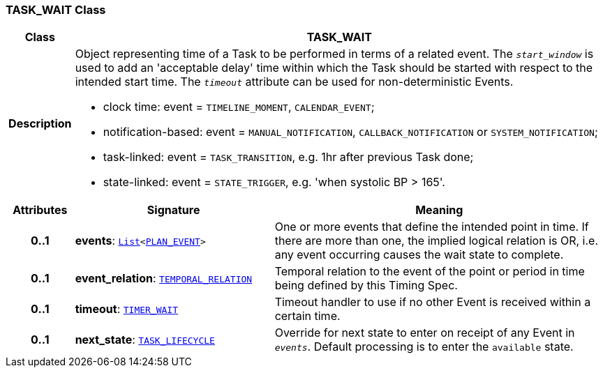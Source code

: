 === TASK_WAIT Class

[cols="^1,3,5"]
|===
h|*Class*
2+^h|*TASK_WAIT*

h|*Description*
2+a|Object representing time of a Task to be performed in terms of a related event. The `_start_window_` is used to add an 'acceptable delay' time within which the Task should be started with respect to the intended start time. The `_timeout_` attribute can be used for non-deterministic Events.

* clock time: event = `TIMELINE_MOMENT`, `CALENDAR_EVENT`;
* notification-based: event = `MANUAL_NOTIFICATION`, `CALLBACK_NOTIFICATION` or `SYSTEM_NOTIFICATION`;
* task-linked: event = `TASK_TRANSITION`, e.g. 1hr after previous Task done;
* state-linked: event = `STATE_TRIGGER`, e.g. 'when systolic BP > 165'.

h|*Attributes*
^h|*Signature*
^h|*Meaning*

h|*0..1*
|*events*: `link:/releases/BASE/{proc_release}/foundation_types.html#_list_class[List^]<<<_plan_event_class,PLAN_EVENT>>>`
a|One or more events that define the intended point in time. If there are more than one, the implied logical relation is OR, i.e. any event occurring causes the wait state to complete.

h|*0..1*
|*event_relation*: `<<_temporal_relation_enumeration,TEMPORAL_RELATION>>`
a|Temporal relation to the event of the point or period in time being defined by this Timing Spec.

h|*0..1*
|*timeout*: `<<_timer_wait_class,TIMER_WAIT>>`
a|Timeout handler to use if no other Event is received within a certain time.

h|*0..1*
|*next_state*: `<<_task_lifecycle_enumeration,TASK_LIFECYCLE>>`
a|Override for next state to enter on receipt of any Event in `_events_`. Default processing is to enter the `available` state.
|===

